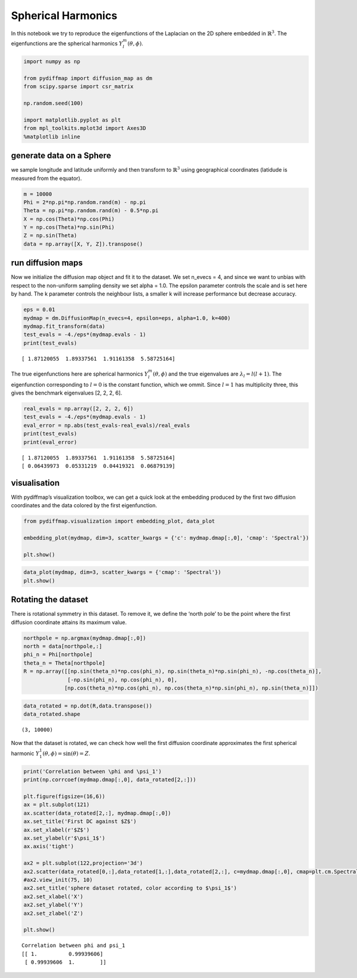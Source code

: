 
Spherical Harmonics
===================

In this notebook we try to reproduce the eigenfunctions of the Laplacian
on the 2D sphere embedded in :math:`\mathbb{R}^3`. The eigenfunctions
are the spherical harmonics :math:`Y_l^m(\theta, \phi)`.

.. code:: python

    import numpy as np
    
    from pydiffmap import diffusion_map as dm
    from scipy.sparse import csr_matrix
    
    np.random.seed(100)
    
    import matplotlib.pyplot as plt
    from mpl_toolkits.mplot3d import Axes3D
    %matplotlib inline

generate data on a Sphere
-------------------------

we sample longitude and latitude uniformly and then transform to
:math:`\mathbb{R}^3` using geographical coordinates (latidude is
measured from the equator).

.. code:: python

    m = 10000
    Phi = 2*np.pi*np.random.rand(m) - np.pi
    Theta = np.pi*np.random.rand(m) - 0.5*np.pi
    X = np.cos(Theta)*np.cos(Phi)
    Y = np.cos(Theta)*np.sin(Phi)
    Z = np.sin(Theta)
    data = np.array([X, Y, Z]).transpose()
    


run diffusion maps
------------------

Now we initialize the diffusion map object and fit it to the dataset. We
set n_evecs = 4, and since we want to unbias with respect to the
non-uniform sampling density we set alpha = 1.0. The epsilon parameter
controls the scale and is set here by hand. The k parameter controls the
neighbour lists, a smaller k will increase performance but decrease
accuracy.

.. code:: python

    eps = 0.01
    mydmap = dm.DiffusionMap(n_evecs=4, epsilon=eps, alpha=1.0, k=400)
    mydmap.fit_transform(data)
    test_evals = -4./eps*(mydmap.evals - 1)
    print(test_evals)


.. parsed-literal::

    [ 1.87120055  1.89337561  1.91161358  5.58725164]


The true eigenfunctions here are spherical harmonics
:math:`Y_l^m(\theta, \phi)` and the true eigenvalues are
:math:`\lambda_l = l(l+1)`. The eigenfunction corresponding to
:math:`l=0` is the constant function, which we ommit. Since :math:`l=1`
has multiplicity three, this gives the benchmark eigenvalues [2, 2, 2,
6].

.. code:: python

    real_evals = np.array([2, 2, 2, 6])
    test_evals = -4./eps*(mydmap.evals - 1)
    eval_error = np.abs(test_evals-real_evals)/real_evals
    print(test_evals)
    print(eval_error)


.. parsed-literal::

    [ 1.87120055  1.89337561  1.91161358  5.58725164]
    [ 0.06439973  0.05331219  0.04419321  0.06879139]


visualisation
-------------

With pydiffmap’s visualization toolbox, we can get a quick look at the
embedding produced by the first two diffusion coordinates and the data
colored by the first eigenfunction.

.. code:: python

    from pydiffmap.visualization import embedding_plot, data_plot
    
    embedding_plot(mydmap, dim=3, scatter_kwargs = {'c': mydmap.dmap[:,0], 'cmap': 'Spectral'})
    
    plt.show()



.. image:: output_9_0.png


.. code:: python

    data_plot(mydmap, dim=3, scatter_kwargs = {'cmap': 'Spectral'})
    plt.show()



.. image:: output_10_0.png


Rotating the dataset
--------------------

There is rotational symmetry in this dataset. To remove it, we define
the ‘north pole’ to be the point where the first diffusion coordinate
attains its maximum value.

.. code:: python

    northpole = np.argmax(mydmap.dmap[:,0])
    north = data[northpole,:]
    phi_n = Phi[northpole]
    theta_n = Theta[northpole]
    R = np.array([[np.sin(theta_n)*np.cos(phi_n), np.sin(theta_n)*np.sin(phi_n), -np.cos(theta_n)],
                  [-np.sin(phi_n), np.cos(phi_n), 0],
                 [np.cos(theta_n)*np.cos(phi_n), np.cos(theta_n)*np.sin(phi_n), np.sin(theta_n)]])

.. code:: python

    data_rotated = np.dot(R,data.transpose())
    data_rotated.shape




.. parsed-literal::

    (3, 10000)



Now that the dataset is rotated, we can check how well the first
diffusion coordinate approximates the first spherical harmonic
:math:`Y_1^1(\theta, \phi) = \sin(\theta) = Z`.

.. code:: python

    print('Correlation between \phi and \psi_1')
    print(np.corrcoef(mydmap.dmap[:,0], data_rotated[2,:]))
    
    plt.figure(figsize=(16,6))
    ax = plt.subplot(121)
    ax.scatter(data_rotated[2,:], mydmap.dmap[:,0])
    ax.set_title('First DC against $Z$')
    ax.set_xlabel(r'$Z$')
    ax.set_ylabel(r'$\psi_1$')
    ax.axis('tight')
    
    ax2 = plt.subplot(122,projection='3d')
    ax2.scatter(data_rotated[0,:],data_rotated[1,:],data_rotated[2,:], c=mydmap.dmap[:,0], cmap=plt.cm.Spectral)
    #ax2.view_init(75, 10)
    ax2.set_title('sphere dataset rotated, color according to $\psi_1$')
    ax2.set_xlabel('X')
    ax2.set_ylabel('Y')
    ax2.set_zlabel('Z')
    
    plt.show()


.. parsed-literal::

    Correlation between \phi and \psi_1
    [[ 1.          0.99939606]
     [ 0.99939606  1.        ]]



.. image:: output_15_1.png


